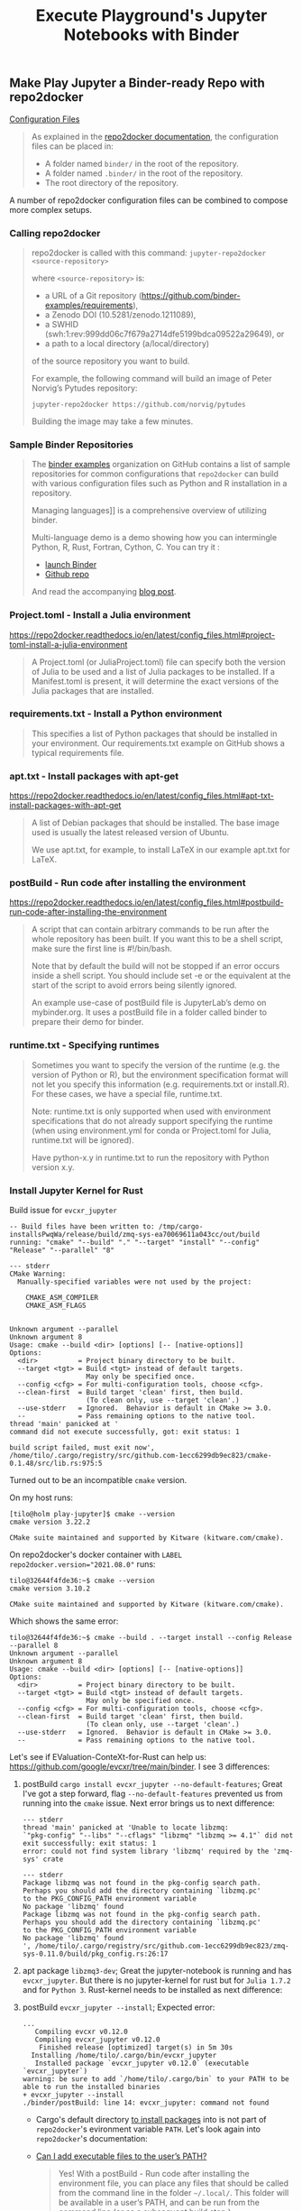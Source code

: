 # -*- coding: utf-8-unix -*-
#+TITLE: Execute Playground's Jupyter Notebooks with Binder

** Make Play Jupyter a Binder-ready Repo with repo2docker

[[https://mybinder.readthedocs.io/en/latest/config_files.html][Configuration Files]]

#+BEGIN_QUOTE
As explained in the [[https://repo2docker.readthedocs.io/en/latest/usage.html#usage-config-file-location][repo2docker documentation]], the configuration files can be placed in:
- A folder named ~binder/~ in the root of the repository.
- A folder named ~.binder/~ in the root of the repository.
- The root directory of the repository.
#+END_QUOTE

A number of repo2docker configuration files can be combined to compose more complex setups.

*** Calling repo2docker

#+BEGIN_QUOTE
repo2docker is called with this command:
=jupyter-repo2docker <source-repository>=

where ~<source-repository>~ is:
- a URL of a Git repository (https://github.com/binder-examples/requirements),
- a Zenodo DOI (10.5281/zenodo.1211089),
- a SWHID (swh:1:rev:999dd06c7f679a2714dfe5199bdca09522a29649), or
- a path to a local directory (a/local/directory)
of the source repository you want to build.

For example, the following command will build an image of Peter Norvig’s Pytudes repository:

~jupyter-repo2docker https://github.com/norvig/pytudes~

Building the image may take a few minutes.
#+END_QUOTE

*** Sample Binder Repositories

#+BEGIN_QUOTE
The [[https://github.com/binder-examples][binder examples]] organization on GitHub contains a list of sample
repositories for common configurations that ~repo2docker~ can build with
various configuration files such as Python and R installation in a
repository.

Managing languages]] is a comprehensive overview of utilizing binder.

Multi-language demo is a demo showing how you can intermingle Python,
R, Rust, Fortran, Cython, C. You can try it :
- [[https://mybinder.org/v2/gh/binder-examples/multi-language-demo/master][launch Binder]]
- [[https://github.com/binder-examples/multi-language-demo][Github repo]]
And read the accompanying [[https://blog.jupyter.org/i-python-you-r-we-julia-baf064ca1fb6][blog post]].
#+END_QUOTE

*** Project.toml - Install a Julia environment

    https://repo2docker.readthedocs.io/en/latest/config_files.html#project-toml-install-a-julia-environment
    
#+BEGIN_QUOTE
A Project.toml (or JuliaProject.toml) file can specify both the
version of Julia to be used and a list of Julia packages to be
installed. If a Manifest.toml is present, it will determine the exact
versions of the Julia packages that are installed.
#+END_QUOTE

*** requirements.txt - Install a Python environment

#+BEGIN_QUOTE
This specifies a list of Python packages that should be installed in
your environment. Our requirements.txt example on GitHub shows a
typical requirements file.
#+END_QUOTE

*** apt.txt - Install packages with apt-get

    https://repo2docker.readthedocs.io/en/latest/config_files.html#apt-txt-install-packages-with-apt-get
    
#+BEGIN_QUOTE
A list of Debian packages that should be installed. The base image used is usually the latest released version of Ubuntu.

We use apt.txt, for example, to install LaTeX in our example apt.txt for LaTeX.
#+END_QUOTE

*** postBuild - Run code after installing the environment

    https://repo2docker.readthedocs.io/en/latest/config_files.html#postbuild-run-code-after-installing-the-environment
    
#+BEGIN_QUOTE
A script that can contain arbitrary commands to be run after the whole repository has been built. If you want this to be a shell script, make sure the first line is #!/bin/bash.

Note that by default the build will not be stopped if an error occurs inside a shell script. You should include set -e or the equivalent at the start of the script to avoid errors being silently ignored.

An example use-case of postBuild file is JupyterLab’s demo on mybinder.org. It uses a postBuild file in a folder called binder to prepare their demo for binder.
#+END_QUOTE

*** runtime.txt - Specifying runtimes

#+BEGIN_QUOTE
Sometimes you want to specify the version of the runtime (e.g. the version of Python or R), but the environment specification format will not let you specify this information (e.g. requirements.txt or install.R). For these cases, we have a special file, runtime.txt.

Note:
runtime.txt is only supported when used with environment specifications that do not already support specifying the runtime (when using environment.yml for conda or Project.toml for Julia, runtime.txt will be ignored).

Have python-x.y in runtime.txt to run the repository with Python version x.y.
#+END_QUOTE

*** Install Jupyter Kernel for Rust

Build issue for ~evcxr_jupyter~

#+BEGIN_EXAMPLE
    -- Build files have been written to: /tmp/cargo-installsPwqWa/release/build/zmq-sys-ea70069611a043cc/out/build
    running: "cmake" "--build" "." "--target" "install" "--config" "Release" "--parallel" "8"

    --- stderr
    CMake Warning:
      Manually-specified variables were not used by the project:

        CMAKE_ASM_COMPILER
        CMAKE_ASM_FLAGS


    Unknown argument --parallel
    Unknown argument 8
    Usage: cmake --build <dir> [options] [-- [native-options]]
    Options:
      <dir>          = Project binary directory to be built.
      --target <tgt> = Build <tgt> instead of default targets.
                       May only be specified once.
      --config <cfg> = For multi-configuration tools, choose <cfg>.
      --clean-first  = Build target 'clean' first, then build.
                       (To clean only, use --target 'clean'.)
      --use-stderr   = Ignored.  Behavior is default in CMake >= 3.0.
      --             = Pass remaining options to the native tool.
    thread 'main' panicked at '
    command did not execute successfully, got: exit status: 1

    build script failed, must exit now', /home/tilo/.cargo/registry/src/github.com-1ecc6299db9ec823/cmake-0.1.48/src/lib.rs:975:5
#+END_EXAMPLE

Turned out to be an incompatible ~cmake~ version.

On my host runs:
#+BEGIN_EXAMPLE
[tilo@holm play-jupyter]$ cmake --version
cmake version 3.22.2

CMake suite maintained and supported by Kitware (kitware.com/cmake).
#+END_EXAMPLE

On repo2docker's docker container with ~LABEL
repo2docker.version="2021.08.0"~ runs:
#+BEGIN_EXAMPLE
tilo@32644f4fde36:~$ cmake --version
cmake version 3.10.2

CMake suite maintained and supported by Kitware (kitware.com/cmake).
#+END_EXAMPLE

Which shows the same error:
#+BEGIN_EXAMPLE
tilo@32644f4fde36:~$ cmake --build . --target install --config Release --parallel 8
Unknown argument --parallel
Unknown argument 8
Usage: cmake --build <dir> [options] [-- [native-options]]
Options:
  <dir>          = Project binary directory to be built.
  --target <tgt> = Build <tgt> instead of default targets.
                   May only be specified once.
  --config <cfg> = For multi-configuration tools, choose <cfg>.
  --clean-first  = Build target 'clean' first, then build.
                   (To clean only, use --target 'clean'.)
  --use-stderr   = Ignored.  Behavior is default in CMake >= 3.0.
  --             = Pass remaining options to the native tool.
#+END_EXAMPLE

Let's see if EValuation-ConteXt-for-Rust can help us:
https://github.com/google/evcxr/tree/main/binder.
I see 3 differences:
1. postBuild ~cargo install evcxr_jupyter --no-default-features~;
   Great I've got a step forward, flag ~--no-default-features~
   prevented us from running into the ~cmake~ issue.
   Next error brings us to next difference:
   #+BEGIN_EXAMPLE
      --- stderr
      thread 'main' panicked at 'Unable to locate libzmq:
      `"pkg-config" "--libs" "--cflags" "libzmq" "libzmq >= 4.1"` did not exit successfully: exit status: 1
      error: could not find system library 'libzmq' required by the 'zmq-sys' crate

      --- stderr
      Package libzmq was not found in the pkg-config search path.
      Perhaps you should add the directory containing `libzmq.pc'
      to the PKG_CONFIG_PATH environment variable
      No package 'libzmq' found
      Package libzmq was not found in the pkg-config search path.
      Perhaps you should add the directory containing `libzmq.pc'
      to the PKG_CONFIG_PATH environment variable
      No package 'libzmq' found
      ', /home/tilo/.cargo/registry/src/github.com-1ecc6299db9ec823/zmq-sys-0.11.0/build/pkg_config.rs:26:17
   #+END_EXAMPLE
2. apt package ~libzmq3-dev~;
   Great the jupyter-notebook is running and has ~evcxr_jupyter~.
   But there is no jupyter-kernel for rust but for ~Julia 1.7.2~ and
   for ~Python 3~. Rust-kernel needs to be installed as next difference:
3. postBuild ~evcxr_jupyter --install~;
   Expected error:
   #+BEGIN_EXAMPLE
     ...
        Compiling evcxr v0.12.0
        Compiling evcxr_jupyter v0.12.0
         Finished release [optimized] target(s) in 5m 30s
       Installing /home/tilo/.cargo/bin/evcxr_jupyter
        Installed package `evcxr_jupyter v0.12.0` (executable `evcxr_jupyter`)
     warning: be sure to add `/home/tilo/.cargo/bin` to your PATH to be able to run the installed binaries
     + evcxr_jupyter --install
     ./binder/postBuild: line 14: evcxr_jupyter: command not found
   #+END_EXAMPLE
   - Cargo's default directory [[https://doc.rust-lang.org/cargo/commands/cargo-install.html][to install packages]] into is not part of
     ~repo2docker~'s evironment variable ~PATH~.
     Let's look again into ~repo2docker~'s documentation:
   - [[https://repo2docker.readthedocs.io/en/2021.03.0/faq.html?highlight=path#can-i-add-executable-files-to-the-user-s-path][Can I add executable files to the user’s PATH?]]
     #+BEGIN_QUOTE
     Yes! With a postBuild - Run code after installing the environment
     file, you can place any files that should be called from the
     command line in the folder =~/.local/=. This folder will be available
     in a user’s PATH, and can be run from the command line (or as a
     subsequent build step.)
     #+END_QUOTE
   - postBuild ~cargo install --root $HOME/.local/~;
     An alternate solution could be to call
     ~$HOME/.cargo/bin/evcxr_jupyter --install~. 
     Great ~evcxr_jupyter~ has installed itself. But there is still no
     rust-kernel!? 
     #+BEGIN_EXAMPLE
       ...
          Compiling evcxr v0.12.0
          Compiling evcxr_jupyter v0.12.0
           Finished release [optimized] target(s) in 5m 17s
         Installing /home/tilo/.local/bin/evcxr_jupyter
          Installed package `evcxr_jupyter v0.12.0` (executable `evcxr_jupyter`)
       + evcxr_jupyter --install
       Writing /home/tilo/.local/share/jupyter/kernels/rust/kernel.json
       Writing /home/tilo/.local/share/jupyter/kernels/rust/logo-32x32.png
       Writing /home/tilo/.local/share/jupyter/kernels/rust/logo-64x64.png
       Writing /home/tilo/.local/share/jupyter/kernels/rust/logo-LICENSE.md
       Writing /home/tilo/.local/share/jupyter/kernels/rust/kernel.js
       Writing /home/tilo/.local/share/jupyter/kernels/rust/lint.js
       Writing /home/tilo/.local/share/jupyter/kernels/rust/lint.css
       Writing /home/tilo/.local/share/jupyter/kernels/rust/lint-LICENSE
       Writing /home/tilo/.local/share/jupyter/kernels/rust/version.txt
       Installation complete
       ...
     #+END_EXAMPLE
   - ~repo2docker~ installs jupyter-kernels in its environment
     variable:
     #+BEGIN_EXAMPLE
       tilo@fb6100782769:~$ env | sort
       APP_BASE=/srv
       CONDA_DEFAULT_ENV=/srv/conda/envs/notebook
       CONDA_DIR=/srv/conda
       DEBIAN_FRONTEND=noninteractive
       HOME=/home/tilo
       HOSTNAME=fb6100782769
       JULIA_DEPOT_PATH=/srv/julia/pkg
       JULIA_PATH=/srv/julia
       JULIA_PROJECT=/home/tilo
       JULIA_VERSION=1.7.2
       JUPYTER_DATA_DIR=/srv/conda/envs/notebook/share/jupyter
       JUPYTER=/srv/conda/envs/notebook/bin/jupyter
       KERNEL_PYTHON_PREFIX=/srv/conda/envs/notebook
       LANG=en_US.UTF-8
       LANGUAGE=en_US.UTF-8
       LC_ALL=en_US.UTF-8
       ...
       NB_ENVIRONMENT_FILE=/tmp/env/environment.lock
       NB_PYTHON_PREFIX=/srv/conda/envs/notebook
       NPM_CONFIG_GLOBALCONFIG=/srv/npm/npmrc
       NPM_DIR=/srv/npm
       PATH=/home/tilo/.local/bin:/home/tilo/.local/bin:/srv/conda/envs/notebook/bin:/srv/conda/bin:/srv/npm/bin:/srv/julia/bin:/usr/local/sbin:/usr/local/bin:/usr/sbin:/usr/bin:/sbin:/bin
       PWD=/home/tilo
       PYTHONUNBUFFERED=1
       REPO_DIR=/home/tilo
       SHELL=/bin/bash
       SHLVL=1
       TERM=xterm
       USER=tilo
       _=/usr/bin/env
     #+END_EXAMPLE
   - Let's try to set ~repo2docker~'s environment variable:
     #+BEGIN_EXAMPLE
       pipenv run jupyter-repo2docker --debug --env 'JUPYTER_DATA_DIR=$HOME/.local/' --env 'CARGO_INSTALL_ROOT=$HOME/.local/' .
     #+END_EXAMPLE
     No, ~JUPYTER_DATA_DIR~ isn't overwritten.
     See also [[https://docs.jupyter.org/en/latest/use/jupyter-directories.html][documentation of jupyter directories]]. 
   - Let's try to set environment variable ~JUPYTER_PATH~ which is
     read by ~evcxr_jupyter~: https://github.com/google/evcxr/blob/5fe621b4e26b849c2873d7b39604a3a822a30e5d/evcxr_jupyter/src/install.rs#L93.
     Great, we got a rust kernel running.
     But the kernel dies:
     #+BEGIN_EXAMPLE
       [I 16:00:18.528 NotebookApp] Kernel started: 3bc47c2c-4683-4f0b-bc06-6f1a79ad4378, name: rust
       Error: Failed to find sysroot for Cargo.toml file /tmp/.tmp51kurL/Cargo.toml. Is rust-src installed?
     #+END_EXAMPLE
     Looks as if ~rust-src~ isn't installed, it is maybe no dependency
     of package ~cargo~: https://packages.ubuntu.com/bionic/cargo and
     thus it is not installed when ~apt~ package ~cargo~ is installed.
     Right, we need to put it in ~apt.txt~.
   - We are done :-)
     
*** repo2docker created Docker file

#+BEGIN_EXAMPLE
  [tilo@holm play-jupyter]$ pipenv run jupyter-repo2docker --no-build --debug .
  [Repo2Docker] Looking for repo2docker_config in /home/tilo/Projects/play-jupyter
  Picked Local content provider.
  Using local repo ..

  FROM buildpack-deps:bionic

  # Avoid prompts from apt
  ENV DEBIAN_FRONTEND=noninteractive

  # Set up locales properly
  RUN apt-get -qq update && \
      apt-get -qq install --yes --no-install-recommends locales > /dev/null && \
      apt-get -qq purge && \
      apt-get -qq clean && \
      rm -rf /var/lib/apt/lists/*

  RUN echo "en_US.UTF-8 UTF-8" > /etc/locale.gen && \
      locale-gen

  ENV LC_ALL en_US.UTF-8
  ENV LANG en_US.UTF-8
  ENV LANGUAGE en_US.UTF-8

  # Use bash as default shell, rather than sh
  ENV SHELL /bin/bash

  # Set up user
  ARG NB_USER
  ARG NB_UID
  ENV USER ${NB_USER}
  ENV HOME /home/${NB_USER}

  RUN groupadd \
          --gid ${NB_UID} \
          ${NB_USER} && \
      useradd \
          --comment "Default user" \
          --create-home \
          --gid ${NB_UID} \
          --no-log-init \
          --shell /bin/bash \
          --uid ${NB_UID} \
          ${NB_USER}

  RUN wget --quiet -O - https://deb.nodesource.com/gpgkey/nodesource.gpg.key |  apt-key add - && \
      DISTRO="bionic" && \
      echo "deb https://deb.nodesource.com/node_14.x $DISTRO main" >> /etc/apt/sources.list.d/nodesource.list && \
      echo "deb-src https://deb.nodesource.com/node_14.x $DISTRO main" >> /etc/apt/sources.list.d/nodesource.list

  # Base package installs are not super interesting to users, so hide their outputs
  # If install fails for some reason, errors will still be printed
  RUN apt-get -qq update && \
      apt-get -qq install --yes --no-install-recommends \
         less \
         nodejs \
         unzip \
         > /dev/null && \
      apt-get -qq purge && \
      apt-get -qq clean && \
      rm -rf /var/lib/apt/lists/*

  EXPOSE 8888

  # Environment variables required for build
  ENV APP_BASE /srv
  ENV NPM_DIR ${APP_BASE}/npm
  ENV NPM_CONFIG_GLOBALCONFIG ${NPM_DIR}/npmrc
  ENV CONDA_DIR ${APP_BASE}/conda
  ENV NB_PYTHON_PREFIX ${CONDA_DIR}/envs/notebook
  ENV NB_ENVIRONMENT_FILE /tmp/env/environment.lock
  ENV KERNEL_PYTHON_PREFIX ${NB_PYTHON_PREFIX}
  ENV JULIA_PATH ${APP_BASE}/julia
  ENV JULIA_DEPOT_PATH ${JULIA_PATH}/pkg
  ENV JULIA_VERSION 1.7.2
  ENV JUPYTER ${NB_PYTHON_PREFIX}/bin/jupyter
  ENV JUPYTER_DATA_DIR ${NB_PYTHON_PREFIX}/share/jupyter
  # Special case PATH
  ENV PATH ${NB_PYTHON_PREFIX}/bin:${CONDA_DIR}/bin:${NPM_DIR}/bin:${JULIA_PATH}/bin:${PATH}
  # If scripts required during build are present, copy them

  COPY --chown=1000:1000 build_script_files/-2fhome-2ftilo-2f-2elocal-2fshare-2fvirtualenvs-2fplay-2djupyter-2d8vmfqbmi-2flib-2fpython3-2e10-2fsite-2dpackages-2frepo2docker-2fbuildpacks-2fconda-2factivate-2dconda-2esh-e590a4 /etc/profile.d/activate-conda.sh

  COPY --chown=1000:1000 build_script_files/-2fhome-2ftilo-2f-2elocal-2fshare-2fvirtualenvs-2fplay-2djupyter-2d8vmfqbmi-2flib-2fpython3-2e10-2fsite-2dpackages-2frepo2docker-2fbuildpacks-2fconda-2fenvironment-2epy-2d3-2e7-2elock-15abfc /tmp/env/environment.lock

  COPY --chown=1000:1000 build_script_files/-2fhome-2ftilo-2f-2elocal-2fshare-2fvirtualenvs-2fplay-2djupyter-2d8vmfqbmi-2flib-2fpython3-2e10-2fsite-2dpackages-2frepo2docker-2fbuildpacks-2fconda-2finstall-2dminiforge-2ebash-9b2e93 /tmp/install-miniforge.bash
  RUN mkdir -p ${NPM_DIR} && \
  chown -R ${NB_USER}:${NB_USER} ${NPM_DIR}

  USER ${NB_USER}
  RUN npm config --global set prefix ${NPM_DIR}

  USER root
  RUN TIMEFORMAT='time: %3R' \
  bash -c 'time /tmp/install-miniforge.bash' && \
  rm -rf /tmp/install-miniforge.bash /tmp/env

  RUN mkdir -p ${JULIA_PATH} && \
  curl -sSL "https://julialang-s3.julialang.org/bin/linux/x64/${JULIA_VERSION%[.-]*}/julia-${JULIA_VERSION}-linux-x86_64.tar.gz" | tar -xz -C ${JULIA_PATH} --strip-components 1

  RUN mkdir -p ${JULIA_DEPOT_PATH} && \
  chown ${NB_USER}:${NB_USER} ${JULIA_DEPOT_PATH}



  # Allow target path repo is cloned to be configurable
  ARG REPO_DIR=${HOME}
  ENV REPO_DIR ${REPO_DIR}
  WORKDIR ${REPO_DIR}
  RUN chown ${NB_USER}:${NB_USER} ${REPO_DIR}

  # We want to allow two things:
  #   1. If there's a .local/bin directory in the repo, things there
  #      should automatically be in path
  #   2. postBuild and users should be able to install things into ~/.local/bin
  #      and have them be automatically in path
  #
  # The XDG standard suggests ~/.local/bin as the path for local user-specific
  # installs. See https://specifications.freedesktop.org/basedir-spec/basedir-spec-latest.html
  ENV PATH ${HOME}/.local/bin:${REPO_DIR}/.local/bin:${PATH}

  # The rest of the environment
  ENV CONDA_DEFAULT_ENV ${KERNEL_PYTHON_PREFIX}
  ENV JULIA_PROJECT ${REPO_DIR}
  # Run pre-assemble scripts! These are instructions that depend on the content
  # of the repository but don't access any files in the repository. By executing
  # them before copying the repository itself we can cache these steps. For
  # example installing APT packages.
  # If scripts required during build are present, copy them

  COPY --chown=1000:1000 src/binder/requirements.txt ${REPO_DIR}/binder/requirements.txt
  RUN apt-get -qq update && \
  apt-get install --yes --no-install-recommends cargo cmake libzmq3-dev rust-src && \
  apt-get -qq purge && \
  apt-get -qq clean && \
  rm -rf /var/lib/apt/lists/*

  USER ${NB_USER}
  RUN ${KERNEL_PYTHON_PREFIX}/bin/pip install --no-cache-dir -r "binder/requirements.txt"


  # Copy stuff.
  COPY --chown=1000:1000 src/ ${REPO_DIR}

  # Run assemble scripts! These will actually turn the specification
  # in the repository into an image.
  USER ${NB_USER}
  RUN JULIA_PROJECT="" julia -e "using Pkg; Pkg.add(\"IJulia\"); using IJulia; installkernel(\"Julia\", \"--project=${REPO_DIR}\");" && \
  julia --project=${REPO_DIR} -e 'using Pkg; Pkg.instantiate(); Pkg.resolve(); pkg"precompile"'



  # Container image Labels!
  # Put these at the end, since we don't want to rebuild everything
  # when these change! Did I mention I hate Dockerfile cache semantics?

  LABEL repo2docker.ref="None"
  LABEL repo2docker.repo="local"
  LABEL repo2docker.version="2021.08.0"

  # We always want containers to run as non-root
  USER ${NB_USER}

  # Make sure that postBuild scripts are marked executable before executing them
  RUN chmod +x binder/postBuild
  RUN ./binder/postBuild

  # Add start script
  # Add entrypoint
  ENV PYTHONUNBUFFERED=1
  COPY /python3-login /usr/local/bin/python3-login
  COPY /repo2docker-entrypoint /usr/local/bin/repo2docker-entrypoint
  ENTRYPOINT ["/usr/local/bin/repo2docker-entrypoint"]

  # Specify the default command to run
  CMD ["jupyter", "notebook", "--ip", "0.0.0.0"]

#+END_EXAMPLE

*** Run on MyBinder

As both language runtimes are to be installed it takes a lot of
time for ~mybinder~ to create the container for this repo.
- Julia is downloaded as source and installed
- Rust is for the moment installed as ~apt~ package through ~cargo~
  which is Rust 1.57 Edition 2021.

Klick to execute Jupyter-Notebook on myBinder: [[https://mybinder.org/v2/gh/tilofix/play-jupyter/master][http://mybinder.org/badge.svg]]

** Off-topic: Install Docker on Manjaro, required by jupyter-repo2docker

It hasn't been sufficient to ~pamac install docker~.
Package ~docker~ together with dependencies like ~containerd~ had been installed
but ~docker.service~ did neither run nor had been started during start-up.

[[https://linuxconfig.org/manjaro-linux-docker-installation][LinuxConfig.org]] had an answer for me:
- with a ~sudoer~ account execute following commands:
  - =sudo systemctl start docker.service=
  - =sudo systemctl enable docker.service=
- and with a ~sudoer~ account make users planned to execute ~docker~
  a member of group ~docker~: =sudo usermod --append --group docker tilo=,
  and relogin.

